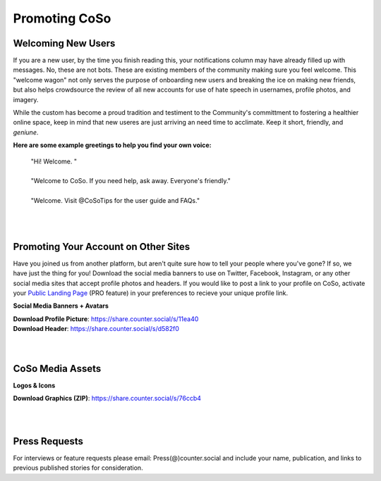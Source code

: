 Promoting CoSo
=====
 
Welcoming New Users
------------

If you are a new user, by the time you finish reading this, your notifications column may have already filled up with messages. No, these are not bots. These are existing members of the community making sure you feel welcome. This "welcome wagon" not only serves the purpose of onboarding new users and breaking the ice on making new friends, but also helps crowdsource the review of all new accounts for use of hate speech in usernames, profile photos, and imagery. 

While the custom has become a proud tradition and testiment to the Community's committment to fostering a healthier online space, keep in mind that new useres are just arriving an need time to acclimate. Keep it short, friendly, and *geniune*. 

**Here are some example greetings to help you find your own voice:**

      | "Hi! Welcome. "
      | 
      | "Welcome to CoSo. If you need help, ask away. Everyone's friendly."
      | 
      | "Welcome. Visit @CoSoTips for the user guide and FAQs." 


| 
| 

Promoting Your Account on Other Sites
------------

Have you joined us from another platform, but aren't quite sure how to tell your people where you've gone? If so, we have just the thing for you! Download the social media banners to use on Twitter, Facebook, Instagram, or any other social media sites that accept profile photos and headers. If you would like to post a link to your profile on CoSo, activate your `Public Landing Page <https://coso-userguide.readthedocs.io/en/latest/getting-started.html#public-landing-page-plp/>`_ (PRO feature) in your preferences to recieve your unique profile link. 

**Social Media Banners + Avatars**

.. image:: img_socialmediabanner.jpg

| **Download Profile Picture**: https://share.counter.social/s/11ea40
| **Download Header**: https://share.counter.social/s/d582f0

| 
| 
CoSo Media Assets
------------

**Logos & Icons**

.. image:: img_graphics.jpg

**Download Graphics (ZIP)**:  https://share.counter.social/s/76ccb4

| 
| 
Press Requests
------------

For interviews or feature requests please email: Press(@)counter.social and include your name, publication, and links to previous published stories for consideration. 

